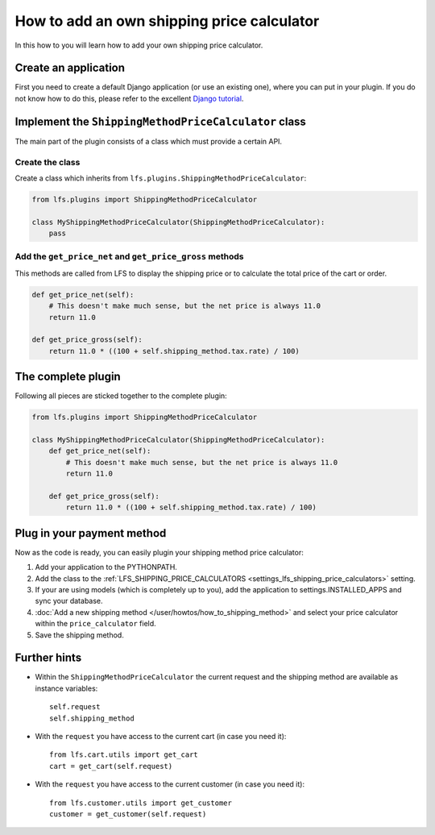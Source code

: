 ===========================================
How to add an own shipping price calculator
===========================================

In this how to you will learn how to add your own shipping price calculator.

Create an application
=====================

First you need to create a default Django application (or use an existing one),
where  you can put in your plugin. If you do not know how to do this, please
refer to the excellent `Django tutorial
<http://docs.djangoproject.com/en/dev/intro/tutorial01/>`_.


Implement the ``ShippingMethodPriceCalculator`` class
======================================================

The main part of the plugin consists of a class which must provide a certain
API.

Create the class
----------------

Create a class which inherits from ``lfs.plugins.ShippingMethodPriceCalculator``:


.. code-block:: python

    from lfs.plugins import ShippingMethodPriceCalculator

    class MyShippingMethodPriceCalculator(ShippingMethodPriceCalculator):
        pass

Add the ``get_price_net`` and ``get_price_gross`` methods
----------------------------------------------------------

This methods are called from LFS to display the shipping price or to calculate
the total price of the cart or order.

.. code-block:: python

    def get_price_net(self):
        # This doesn't make much sense, but the net price is always 11.0
        return 11.0

    def get_price_gross(self):
        return 11.0 * ((100 + self.shipping_method.tax.rate) / 100)

The complete plugin
===================

Following all pieces are sticked together to the complete plugin:

.. code-block:: python

    from lfs.plugins import ShippingMethodPriceCalculator

    class MyShippingMethodPriceCalculator(ShippingMethodPriceCalculator):
        def get_price_net(self):
            # This doesn't make much sense, but the net price is always 11.0
            return 11.0

        def get_price_gross(self):
            return 11.0 * ((100 + self.shipping_method.tax.rate) / 100)

Plug in your payment method
===========================

Now as the code is ready, you can easily plugin your shipping method price
calculator:

#. Add your application to the PYTHONPATH.

#. Add the class to the :ref:`LFS_SHIPPING_PRICE_CALCULATORS
   <settings_lfs_shipping_price_calculators>` setting.

#. If your are using models (which is completely up to you), add the application
   to settings.INSTALLED_APPS and sync your database.

#. :doc:`Add a new shipping method </user/howtos/how_to_shipping_method>` and
   select your price calculator within the ``price_calculator`` field.

#. Save the shipping method.

Further hints
=============

* Within the ``ShippingMethodPriceCalculator`` the current request and the
  shipping method are available as instance variables::

    self.request
    self.shipping_method

* With the ``request`` you have access to the current cart (in case you need
  it)::

    from lfs.cart.utils import get_cart
    cart = get_cart(self.request)

* With the ``request`` you have access to the current customer (in case you need
  it)::

    from lfs.customer.utils import get_customer
    customer = get_customer(self.request)
